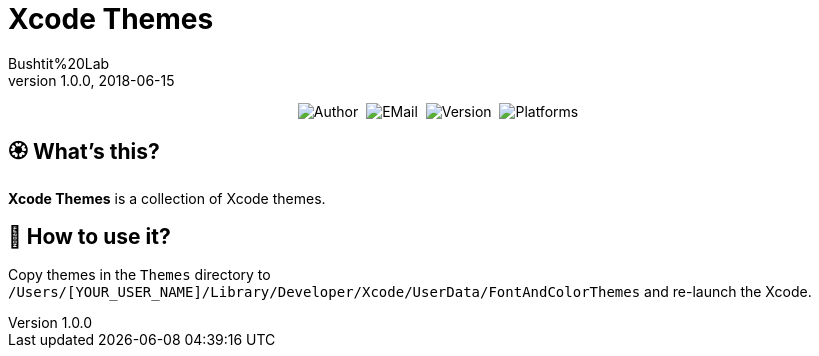 :name: Xcode Themes
:author: Bushtit%20Lab
:mail: admin@meniny.cn
:desc: a collection of Xcode themes
:version: 1.0.0
:na: N/A
= {name}
{author} <{mail}>
v{version}, 2018-06-15

[subs="attributes"]
++++
<p align="center">
  <img alt="Author" src="https://img.shields.io/badge/author-{author}-blue.svg">&nbsp;
  <img alt="EMail" src="https://img.shields.io/badge/mail-{mail}-orange.svg">&nbsp;
  <img alt="Version" src="https://img.shields.io/badge/version-{version}-brightgreen.svg">&nbsp;
  <img alt="Platforms" src="https://img.shields.io/badge/platform-Xcode-lightgrey.svg">
</p>
++++

:toc:

== 🏵 What's this?

**{name}** is {desc}.

== 📲 How to use it?

Copy themes in the `Themes` directory to `/Users/[YOUR_USER_NAME]/Library/Developer/Xcode/UserData/FontAndColorThemes` and re-launch the Xcode.
